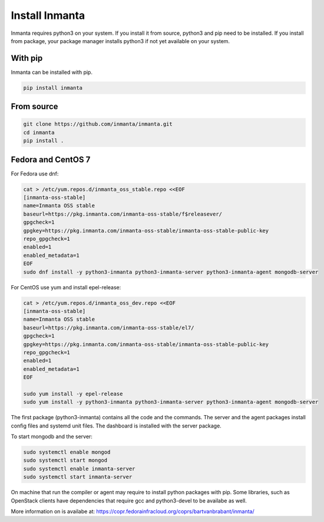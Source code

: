 Install Inmanta
****************

Inmanta requires python3 on your system. If you install it from source, python3 and pip need to be
installed. If you install from package, your package manager installs python3 if not yet available
on your system.


With pip
---------
Inmanta can be installed with pip.

.. code-block:: sh

    pip install inmanta


From source
------------


.. code-block:: sh

    git clone https://github.com/inmanta/inmanta.git
    cd inmanta
    pip install .


Fedora and CentOS 7
-------------------
For Fedora use dnf:

.. code-block:: sh

  cat > /etc/yum.repos.d/inmanta_oss_stable.repo <<EOF
  [inmanta-oss-stable]
  name=Inmanta OSS stable
  baseurl=https://pkg.inmanta.com/inmanta-oss-stable/f$releasever/
  gpgcheck=1
  gpgkey=https://pkg.inmanta.com/inmanta-oss-stable/inmanta-oss-stable-public-key
  repo_gpgcheck=1
  enabled=1
  enabled_metadata=1
  EOF
  sudo dnf install -y python3-inmanta python3-inmanta-server python3-inmanta-agent mongodb-server

For CentOS use yum and install epel-release:

.. code-block:: sh

  cat > /etc/yum.repos.d/inmanta_oss_dev.repo <<EOF
  [inmanta-oss-stable]
  name=Inmanta OSS stable
  baseurl=https://pkg.inmanta.com/inmanta-oss-stable/el7/
  gpgcheck=1
  gpgkey=https://pkg.inmanta.com/inmanta-oss-stable/inmanta-oss-stable-public-key
  repo_gpgcheck=1
  enabled=1
  enabled_metadata=1
  EOF

  sudo yum install -y epel-release
  sudo yum install -y python3-inmanta python3-inmanta-server python3-inmanta-agent mongodb-server

The first package (python3-inmanta) contains all the code and the commands. The server and the agent
packages install config files and systemd unit files. The dashboard is installed with the server
package.

To start mongodb and the server:

.. code-block:: sh

  sudo systemctl enable mongod
  sudo systemctl start mongod
  sudo systemctl enable inmanta-server
  sudo systemctl start inmanta-server

On machine that run the compiler or agent may require to install python packages with pip. Some
libraries, such as OpenStack clients have dependencies that require gcc and python3-devel to be
availabe as well.

More information on is availabe at: https://copr.fedorainfracloud.org/coprs/bartvanbrabant/inmanta/
